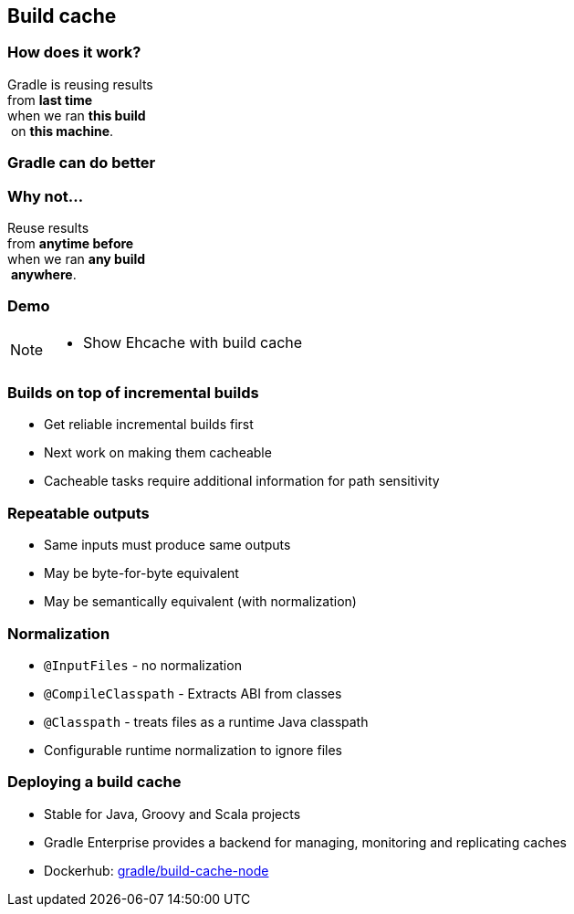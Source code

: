 [background-color="#01303a"]
== Build cache

=== How does it work?

Gradle is reusing results +
from *last time*  +
when we ran *this build* +
 on *this machine*. +

=== Gradle can do better

=== Why not...

Reuse results +
from *anytime before*  +
when we ran *any build* +
 *anywhere*. +

[background-color="#01303a"]
=== Demo

[NOTE.speaker]
--
* Show Ehcache with build cache
--

=== Builds on top of incremental builds

[%step]
* Get reliable incremental builds first
* Next work on making them cacheable
* Cacheable tasks require additional information for path sensitivity

=== Repeatable outputs

[%step]
* Same inputs must produce same outputs
* May be byte-for-byte equivalent
* May be semantically equivalent (with normalization)

=== Normalization

[%step]
* `@InputFiles` - no normalization
* `@CompileClasspath` - Extracts ABI from classes
* `@Classpath` - treats files as a runtime Java classpath
* Configurable runtime normalization to ignore files

=== Deploying a build cache

* Stable for Java, Groovy and Scala projects
* Gradle Enterprise provides a backend for managing, monitoring and replicating caches
* Dockerhub: https://hub.docker.com/r/gradle/build-cache-node/[gradle/build-cache-node]
